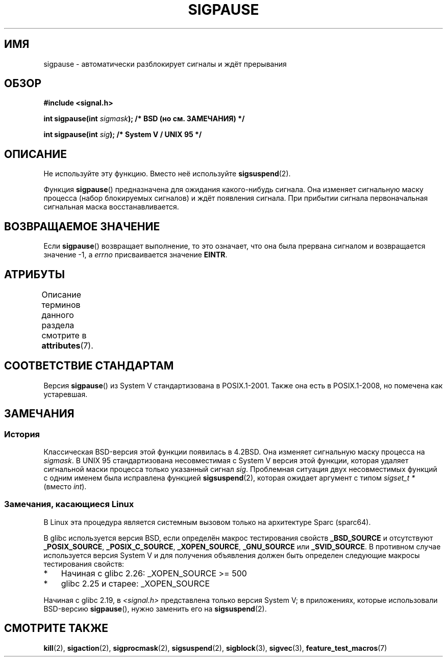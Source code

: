 .\" -*- mode: troff; coding: UTF-8 -*-
.\" Copyright (C) 2004 Andries Brouwer (aeb@cwi.nl)
.\"
.\" %%%LICENSE_START(VERBATIM)
.\" Permission is granted to make and distribute verbatim copies of this
.\" manual provided the copyright notice and this permission notice are
.\" preserved on all copies.
.\"
.\" Permission is granted to copy and distribute modified versions of this
.\" manual under the conditions for verbatim copying, provided that the
.\" entire resulting derived work is distributed under the terms of a
.\" permission notice identical to this one.
.\"
.\" Since the Linux kernel and libraries are constantly changing, this
.\" manual page may be incorrect or out-of-date.  The author(s) assume no
.\" responsibility for errors or omissions, or for damages resulting from
.\" the use of the information contained herein.  The author(s) may not
.\" have taken the same level of care in the production of this manual,
.\" which is licensed free of charge, as they might when working
.\" professionally.
.\"
.\" Formatted or processed versions of this manual, if unaccompanied by
.\" the source, must acknowledge the copyright and authors of this work.
.\" %%%LICENSE_END
.\"
.\"*******************************************************************
.\"
.\" This file was generated with po4a. Translate the source file.
.\"
.\"*******************************************************************
.TH SIGPAUSE 3 2017\-09\-15 Linux "Руководство программиста Linux"
.SH ИМЯ
sigpause \- автоматически разблокирует сигналы и ждёт прерывания
.SH ОБЗОР
.nf
\fB#include <signal.h>\fP
.PP
\fBint sigpause(int \fP\fIsigmask\fP\fB);  /* BSD (но см. ЗАМЕЧАНИЯ) */\fP
.PP
\fBint sigpause(int \fP\fIsig\fP\fB);      /* System V / UNIX 95 */\fP
.fi
.SH ОПИСАНИЕ
Не используйте эту функцию. Вместо неё используйте \fBsigsuspend\fP(2).
.PP
Функция \fBsigpause\fP() предназначена для ожидания какого\-нибудь сигнала. Она
изменяет сигнальную маску процесса (набор блокируемых сигналов) и ждёт
появления сигнала. При прибытии сигнала первоначальная сигнальная маска
восстанавливается.
.SH "ВОЗВРАЩАЕМОЕ ЗНАЧЕНИЕ"
Если \fBsigpause\fP() возвращает выполнение, то это означает, что она была
прервана сигналом и возвращается значение \-1, а \fIerrno\fP присваивается
значение \fBEINTR\fP.
.SH АТРИБУТЫ
Описание терминов данного раздела смотрите в \fBattributes\fP(7).
.TS
allbox;
lb lb lb
l l l.
Интерфейс	Атрибут	Значение
T{
\fBsigpause\fP()
T}	Безвредность в нитях	MT\-Safe
.TE
.\" FIXME: The marking is different from that in the glibc manual,
.\" marking in glibc manual is more detailed:
.\"
.\" sigpause: MT-Unsafe race:sigprocmask/!bsd!linux
.\"
.\" glibc manual says /!linux!bsd indicate the preceding marker only applies
.\" when the underlying kernel is neither Linux nor a BSD kernel.
.\" So, it is safe in Linux kernel.
.SH "СООТВЕТСТВИЕ СТАНДАРТАМ"
Версия \fBsigpause\fP() из System V стандартизована в POSIX.1\-2001. Также она
есть в POSIX.1\-2008, но помечена как устаревшая.
.SH ЗАМЕЧАНИЯ
.SS История
.\" __xpg_sigpause: UNIX 95, spec 1170, SVID, SVr4, XPG
Классическая BSD\-версия этой функции появилась в 4.2BSD. Она изменяет
сигнальную маску процесса на \fIsigmask\fP. В UNIX 95 стандартизована
несовместимая с System V версия этой функции, которая удаляет сигнальной
маски процесса только указанный сигнал \fIsig\fP. Проблемная ситуация двух
несовместимых функций с одним именем была исправлена функцией
\fB\%sigsuspend\fP(2), которая ожидает аргумент с типом \fIsigset_t\ *\fP (вместо
\fIint\fP).
.SS "Замечания, касающиеся Linux"
В Linux эта процедура является системным вызовом только на архитектуре Sparc
(sparc64).
.PP
.\" Libc4 and libc5 know only about the BSD version.
.\"
В glibc используется версия BSD, если определён макрос тестирования свойств
\fB_BSD_SOURCE\fP и отсутствуют \fB_POSIX_SOURCE\fP, \fB_POSIX_C_SOURCE\fP,
\fB_XOPEN_SOURCE\fP, \fB_GNU_SOURCE\fP или \fB_SVID_SOURCE\fP. В противном случае
используется версия System V и для получения объявления должен быть
определен следующие макросы тестирования свойств:
.IP * 3
.\" || (_XOPEN_SOURCE && _XOPEN_SOURCE_EXTENDED)
Начиная с glibc 2.26: _XOPEN_SOURCE >= 500
.IP *
glibc 2.25 и старее: _XOPEN_SOURCE
.PP
.\"
.\" For the BSD version, one usually uses a zero
.\" .I sigmask
.\" to indicate that no signals are to be blocked.
Начиная с glibc 2.19, в \fI<signal.h>\fP представлена только версия
System V; в приложениях, которые использовали BSD\-версию \fBsigpause\fP(),
нужно заменить его на \fBsigsuspend\fP(2).
.SH "СМОТРИТЕ ТАКЖЕ"
\fBkill\fP(2), \fBsigaction\fP(2), \fBsigprocmask\fP(2), \fBsigsuspend\fP(2),
\fBsigblock\fP(3), \fBsigvec\fP(3), \fBfeature_test_macros\fP(7)
